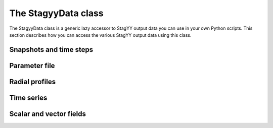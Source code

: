 The StagyyData class
====================

The StagyyData class is a generic lazy accessor to StagYY output data you can
use in your own Python scripts. This section describes how you can access the
various StagYY output data using this class.

Snapshots and time steps
------------------------

Parameter file
--------------

Radial profiles
---------------

Time series
-----------

Scalar and vector fields
------------------------

